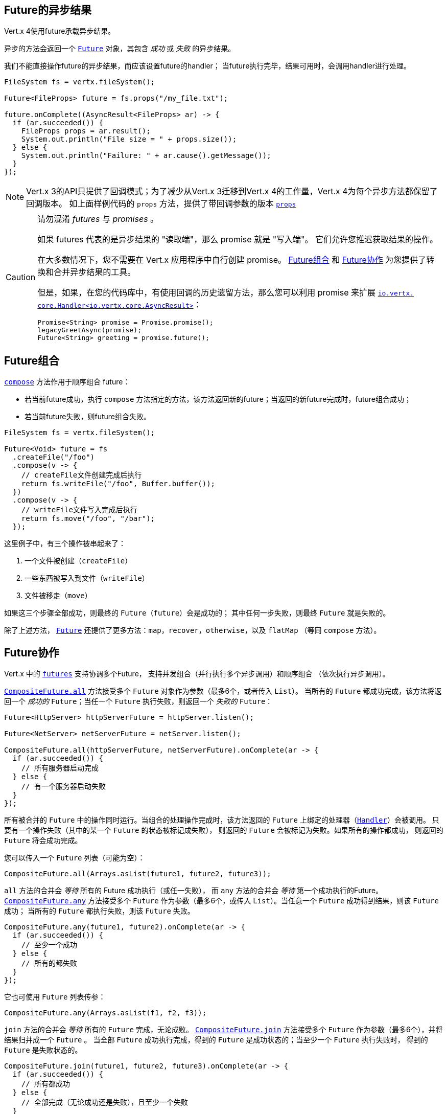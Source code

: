 [[_future_results]]
== Future的异步结果

Vert.x 4使用future承载异步结果。

异步的方法会返回一个 `link:../../apidocs/io/vertx/core/Future.html[Future]` 对象，其包含
_成功_ 或 _失败_ 的异步结果。

我们不能直接操作future的异步结果，而应该设置future的handler；
当future执行完毕，结果可用时，会调用handler进行处理。

[source,java]
----
FileSystem fs = vertx.fileSystem();

Future<FileProps> future = fs.props("/my_file.txt");

future.onComplete((AsyncResult<FileProps> ar) -> {
  if (ar.succeeded()) {
    FileProps props = ar.result();
    System.out.println("File size = " + props.size());
  } else {
    System.out.println("Failure: " + ar.cause().getMessage());
  }
});
----

NOTE: Vert.x 3的API只提供了回调模式；为了减少从Vert.x 3迁移到Vert.x 4的工作量，Vert.x 4为每个异步方法都保留了回调版本。
如上面样例代码的 `props` 方法，提供了带回调参数的版本
`link:../../apidocs/io/vertx/core/file/FileSystem.html#props-java.lang.String-io.vertx.core.Handler-[props]`

[CAUTION]
====
请勿混淆 _futures_ 与 _promises_ 。

如果 futures 代表的是异步结果的 "读取端"，那么 promise 就是 "写入端"。
它们允许您推迟获取结果的操作。

在大多数情况下，您不需要在 Vert.x 应用程序中自行创建 promise。
<<_future_composition>> 和 <<_future_coordination>> 为您提供了转换和合并异步结果的工具。

但是，如果，在您的代码库中，有使用回调的历史遗留方法，那么您可以利用 promise 来扩展 `link:../../apidocs/io/vertx/core/Handler.html[io.vertx. core.Handler<io.vertx.core.AsyncResult>]`：

[source,java]
----
Promise<String> promise = Promise.promise();
legacyGreetAsync(promise);
Future<String> greeting = promise.future();
----
====

[#_future_composition]
== Future组合

`link:../../apidocs/io/vertx/core/Future.html#compose-java.util.function.Function-[compose]` 方法作用于顺序组合 future：

- 若当前future成功，执行 `compose` 方法指定的方法，该方法返回新的future；当返回的新future完成时，future组合成功；
- 若当前future失败，则future组合失败。

[source,java]
----
FileSystem fs = vertx.fileSystem();

Future<Void> future = fs
  .createFile("/foo")
  .compose(v -> {
    // createFile文件创建完成后执行
    return fs.writeFile("/foo", Buffer.buffer());
  })
  .compose(v -> {
    // writeFile文件写入完成后执行
    return fs.move("/foo", "/bar");
  });
----

这里例子中，有三个操作被串起来了：

1. 一个文件被创建（`createFile`）
2. 一些东西被写入到文件（`writeFile`）
3. 文件被移走（`move`）

如果这三个步骤全部成功，则最终的 `Future`（`future`）会是成功的；
其中任何一步失败，则最终 `Future` 就是失败的。

除了上述方法， `link:../../apidocs/io/vertx/core/Future.html[Future]` 还提供了更多方法：`map`，`recover`，`otherwise`，以及 `flatMap` （等同 `compose` 方法）。

[#_future_coordination]
== Future协作

Vert.x 中的 `link:../../apidocs/io/vertx/core/Future.html[futures]` 支持协调多个Future，
支持并发组合（并行执行多个异步调用）和顺序组合
（依次执行异步调用）。

`link:../../apidocs/io/vertx/core/CompositeFuture.html#all-io.vertx.core.Future-io.vertx.core.Future-[CompositeFuture.all]` 方法接受多个 `Future` 对象作为参数（最多6个，或者传入 `List`）。
当所有的 `Future` 都成功完成，该方法将返回一个 _成功的_ `Future`；当任一个 `Future` 执行失败，则返回一个 _失败的_ `Future`：

[source,java]
----
Future<HttpServer> httpServerFuture = httpServer.listen();

Future<NetServer> netServerFuture = netServer.listen();

CompositeFuture.all(httpServerFuture, netServerFuture).onComplete(ar -> {
  if (ar.succeeded()) {
    // 所有服务器启动完成
  } else {
    // 有一个服务器启动失败
  }
});
----

所有被合并的 `Future` 中的操作同时运行。当组合的处理操作完成时，该方法返回的 `Future` 上绑定的处理器（`link:../../apidocs/io/vertx/core/Handler.html[Handler]`）会被调用。
只要有一个操作失败（其中的某一个 `Future` 的状态被标记成失败），
则返回的 `Future` 会被标记为失败。如果所有的操作都成功，
则返回的 `Future` 将会成功完成。

您可以传入一个 `Future` 列表（可能为空）：

[source,java]
----
CompositeFuture.all(Arrays.asList(future1, future2, future3));
----

`all` 方法的合并会 _等待_ 所有的 Future 成功执行（或任一失败），
而 `any` 方法的合并会 _等待_ 第一个成功执行的Future。`link:../../apidocs/io/vertx/core/CompositeFuture.html#any-io.vertx.core.Future-io.vertx.core.Future-[CompositeFuture.any]` 方法接受多个 `Future`
作为参数（最多6个，或传入 `List`）。当任意一个 `Future` 成功得到结果，则该 `Future` 成功；
当所有的 `Future` 都执行失败，则该 `Future` 失败。

[source,java]
----
CompositeFuture.any(future1, future2).onComplete(ar -> {
  if (ar.succeeded()) {
    // 至少一个成功
  } else {
    // 所有的都失败
  }
});
----

它也可使用 `Future` 列表传参：

[source,java]
----
CompositeFuture.any(Arrays.asList(f1, f2, f3));
----

`join` 方法的合并会 _等待_ 所有的 `Future` 完成，无论成败。
`link:../../apidocs/io/vertx/core/CompositeFuture.html#join-io.vertx.core.Future-io.vertx.core.Future-[CompositeFuture.join]` 方法接受多个 `Future` 作为参数（最多6个），并将结果归并成一个 `Future` 。
当全部 `Future` 成功执行完成，得到的 `Future` 是成功状态的；当至少一个 `Future` 执行失败时，
得到的 `Future` 是失败状态的。

[source,java]
----
CompositeFuture.join(future1, future2, future3).onComplete(ar -> {
  if (ar.succeeded()) {
    // 所有都成功
  } else {
    // 全部完成（无论成功还是失败），且至少一个失败
  }
});
----

它也可使用 `Future` 列表传参：

[source,java]
----
CompositeFuture.join(Arrays.asList(future1, future2, future3));
----

[[_completionstage_interoperability]]
=== 兼容CompletionStage

JDK的 `CompletionStage` 接口用于组合异步操作，
Vert.x的 `Future` API可兼容 `CompletionStage` 。

我们可以用 `link:../../apidocs/io/vertx/core/Future.html#toCompletionStage--[toCompletionStage]` 方法将Vert.x的 `Future` 对象转为 `CompletionStage` 对象，如：

[source,java]
----
Future<String> future = vertx.createDnsClient().lookup("vertx.io");
future.toCompletionStage().whenComplete((ip, err) -> {
  if (err != null) {
    System.err.println("Could not resolve vertx.io");
    err.printStackTrace();
  } else {
    System.out.println("vertx.io => " + ip);
  }
});
----

相应地，可使用 `link:../../apidocs/io/vertx/core/Future.html#fromCompletionStage-java.util.concurrent.CompletionStage-[Future.fromCompletionStage]` 方法将 `CompletionStage` 对象转为Vert.x的 `Future` 对象。
`Future.fromCompletionStage` 有两个重载方法：

. 第一个重载方法只接收一个 `CompletionStage` 参数，会在执行 `CompletionStage` 实例的线程中调用 `Future` 的方法；
. 第二个重载方法额外多接收一个 `link:../../apidocs/io/vertx/core/Context.html[Context]` 参数，会在Vert.x的Context中调用 `Future` 的方法。

IMPORTANT: 由于Vert.x的 `Future` 通常会与Vert.x的代码、库以及客户端等一起使用，为了与Vert.x的线程模型更好地配合，
大部分场景下应使用 `Future.fromCompletionStage(CompletionStage, Context)` 方法。

下面的例子展示了如何将 `CompletionStage` 对象转为Vert.x的 `Future` 对象，这里选择使用Vert.x的Context执行:

[source,java]
----
Future.fromCompletionStage(completionStage, vertx.getOrCreateContext())
  .flatMap(str -> {
    String key = UUID.randomUUID().toString();
    return storeInDb(key, str);
  })
  .onSuccess(str -> {
    System.out.println("We have a result: " + str);
  })
  .onFailure(err -> {
    System.err.println("We have a problem");
    err.printStackTrace();
  });
----